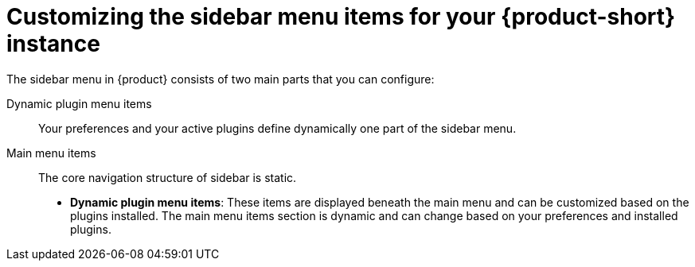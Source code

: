 [id='con-customize-rhdh-sidebar-menuitems_{context}']
= Customizing the sidebar menu items for your {product-short} instance

The sidebar menu in {product} consists of two main parts that you can configure:

Dynamic plugin menu items:: Your preferences and your active plugins define dynamically one part of the sidebar menu.
Main menu items:: The core navigation structure of sidebar is static.

* *Dynamic plugin menu items*: These items are displayed beneath the main menu and can be customized based on the plugins installed. The main menu items section is dynamic and can change based on your preferences and installed plugins.